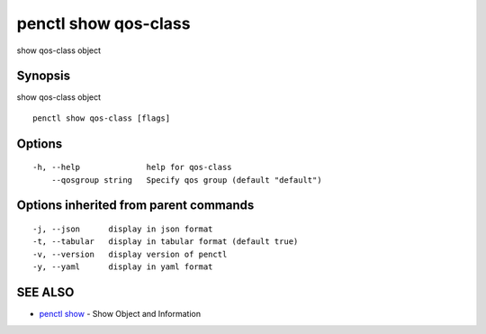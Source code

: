 .. _penctl_show_qos-class:

penctl show qos-class
---------------------

show qos-class object

Synopsis
~~~~~~~~


show qos-class object

::

  penctl show qos-class [flags]

Options
~~~~~~~

::

  -h, --help              help for qos-class
      --qosgroup string   Specify qos group (default "default")

Options inherited from parent commands
~~~~~~~~~~~~~~~~~~~~~~~~~~~~~~~~~~~~~~

::

  -j, --json      display in json format
  -t, --tabular   display in tabular format (default true)
  -v, --version   display version of penctl
  -y, --yaml      display in yaml format

SEE ALSO
~~~~~~~~

* `penctl show <penctl_show.rst>`_ 	 - Show Object and Information

